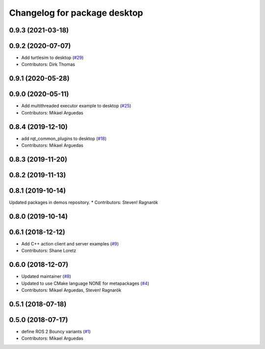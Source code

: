 ^^^^^^^^^^^^^^^^^^^^^^^^^^^^^
Changelog for package desktop
^^^^^^^^^^^^^^^^^^^^^^^^^^^^^

0.9.3 (2021-03-18)
------------------

0.9.2 (2020-07-07)
------------------
* Add turtlesim to desktop (`#29 <https://github.com/ros2/variants/issues/29>`_)
* Contributors: Dirk Thomas

0.9.1 (2020-05-28)
------------------

0.9.0 (2020-05-11)
------------------
* Add multithreaded executor example to desktop (`#25 <https://github.com/ros2/variants/issues/25>`_)
* Contributors: Mikael Arguedas

0.8.4 (2019-12-10)
------------------
* add rqt_common_plugins to desktop (`#18 <https://github.com/ros2/variants/issues/18>`_)
* Contributors: Mikael Arguedas

0.8.3 (2019-11-20)
------------------

0.8.2 (2019-11-13)
------------------

0.8.1 (2019-10-14)
------------------
Updated packages in demos repository.
* Contributors: Steven! Ragnarök

0.8.0 (2019-10-14)
------------------

0.6.1 (2018-12-12)
------------------
* Add C++ action client and server examples (`#9 <https://github.com/ros2/variants/issues/9>`_)
* Contributors: Shane Loretz

0.6.0 (2018-12-07)
------------------
* Updated maintainer (`#8 <https://github.com/ros2/variants/issues/8>`_)
* Updated to use CMake language NONE for metapackages (`#4 <https://github.com/ros2/variants/issues/4>`_)
* Contributors: Mikael Arguedas, Steven! Ragnarök

0.5.1 (2018-07-18)
------------------

0.5.0 (2018-07-17)
------------------
* define ROS 2 Bouncy variants (`#1 <https://github.com/ros2/variants/issues/1>`_)
* Contributors: Mikael Arguedas
